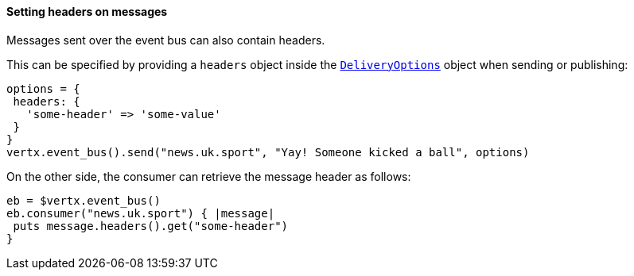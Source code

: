 ==== Setting headers on messages

Messages sent over the event bus can also contain headers.

This can be specified by providing a `headers` object
inside the `link:../../vertx-core/cheatsheet/DeliveryOptions.html[DeliveryOptions]` object when sending or publishing:

[source,ruby]
----
options = {
 headers: {
   'some-header' => 'some-value'
 }
}
vertx.event_bus().send("news.uk.sport", "Yay! Someone kicked a ball", options)
----

On the other side, the consumer can retrieve the message header as follows:

[source, ruby]
----
eb = $vertx.event_bus()
eb.consumer("news.uk.sport") { |message|
 puts message.headers().get("some-header")
}
----